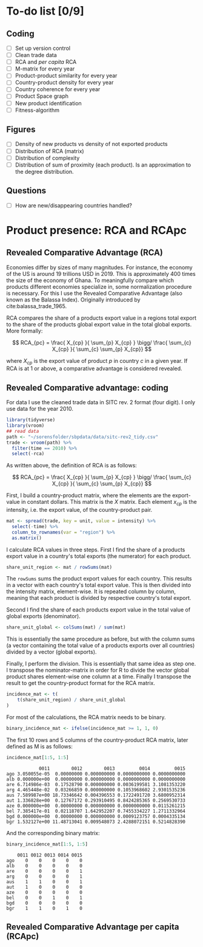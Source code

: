 * To-do list [0/9]
** Coding
- [ ] Set up version control
- [ ] Clean trade data
- [ ] RCA and /per capita/ RCA
- [ ] M-matrix for every year
- [ ] Product-product similarity for every year
- [ ] Country-product density for every year
- [ ] Country coherence for every year
- [ ] Product Space graph
- [ ] New product identification
- [ ] Fitness-algorithm
** Figures 
- [ ] Density of new products vs density of not exported products
- [ ] Distribution of RCA (matrix)
- [ ] Distribution of complexity
- [ ] Distribution of sum of proximity (each product). Is an approximation to the degree distribution.
** Questions
- [ ] How are new/disappearing countries handled?

* Product presence: RCA and RCApc
** Revealed Comparative Advantage (RCA)
Economies differ by sizes of many magnitudes. For instance, the economy of the US is around 19 trillions USD in 2019. This is approximately 400 times the size of the economy of Ghana. To meaningfully compare which products different economies specialize in, some normalization procedure is necessary. For this I use the Revealed Comparative Advantage (also known as the Balassa Index). Originally introduced by cite:balassa_trade_1965.

RCA compares the share of a products export value in a regions total export to the share of the products global export value in the total global exports. More formally:

$$ RCA_{pc} = \frac{ X_{cp} }{ \sum_{p} X_{cp} } \bigg/ \frac{ \sum_{c} X_{cp} }{ \sum_{c} \sum_{p} X_{cp}} $$

where $X_{cp}$ is the export value of product $p$ in country $c$ in a given year. If RCA is at 1 or above, a comparative advantage is considered revealed.

** Revealed Comparative advantage: coding
   :PROPERTIES:
   :header-args:R: :session rca_and_rel :exports code
   :END:

For data I use the cleaned trade data in SITC rev. 2 format (four digit). I only use data for the year 2010.

   #+begin_src R 
     library(tidyverse)
     library(vroom)
     ## read data
     path <- "~/sorensfolder/sbpdata/data/sitc-rev2_tidy.csv"
     trade <- vroom(path) %>%
       filter(time == 2010) %>%
       select(-rca)
   #+end_src

   #+RESULTS:

As written above, the definition of RCA is as follows: 

$$ RCA_{pc} = \frac{ X_{cp} }{ \sum_{p} X_{cp} } \bigg/ \frac{ \sum_{c} X_{cp} }{ \sum_{c} \sum_{p} X_{cp}} $$

First, I build a country-product matrix, where the elements are the export-value in constant dollars. This matrix is the $X$ matrix. Each element $x_{cp}$ is the intensity, i.e. the export value, of the country-product pair.

   #+begin_src R 
     mat <- spread(trade, key = unit, value = intensity) %>%
       select(-time) %>%
       column_to_rownames(var = "region") %>%
       as.matrix()
   #+end_src

I calculate RCA values in three steps. First I find the share of a products export value in a country's total exports (the numerator) for each product.

#+begin_src R
  share_unit_region <- mat / rowSums(mat)
#+end_src

The ~rowSums~ sums the product export values for each country. This results in a vector with each country's total export value. This is then divided into the intensity matrix, element-wise. It is repeated column by column, meaning that each product is divided by respective country's total export. 

Second I find the share of each products export value in the total value of global exports (denominator).

#+begin_src R
  share_unit_global <- colSums(mat) / sum(mat)
#+end_src

This is essentially the same procedure as before, but with the column sums (a vector containing the total value of a products exports over all countries) divided by a vector (global exports).

Finally, I perform the division. This is essentially that same idea as step one. I transpose the nominator-matrix in order for R to divide the vector global product shares element-wise one column at a time. Finally I transpose the result to get the country-product format for the RCA matrix.

 #+begin_src R
   incidence_mat <- t(
       t(share_unit_region) / share_unit_global
   )
 #+end_src

For most of the calculations, the RCA matrix needs to be binary. 

#+begin_src R
  binary_incidence_mat <- ifelse(incidence_mat >= 1, 1, 0)
#+end_src

The first 10 rows and 5 columns of the country-product RCA matrix, later defined as M is as follows:

#+begin_src R :exports both :results output
  incidence_mat[1:5, 1:5]
#+end_src

#+RESULTS:
#+begin_example
            0011        0012        0013         0014         0015
ago 3.050055e-05  0.00000000 0.000000000 0.0000000000 0.0000000000
alb 0.000000e+00  0.00000000 0.000000000 0.0000000000 0.0000000000
are 6.714986e-03  0.17528790 0.000000000 0.0036199581 3.1081353220
arg 4.465448e-02  0.03266859 0.000000000 0.1053968602 2.9301535236
aus 7.589987e+00 18.73346642 0.004396553 0.1722491720 3.6800952314
aut 1.336828e+00  0.12767172 0.293910495 0.8424285365 0.2569530733
aze 0.000000e+00  0.00000000 0.000000000 0.0000000000 0.0115261215
bel 7.385417e-01  0.02118707 1.642952207 0.7455334227 1.2711332964
bgd 0.000000e+00  0.00000000 0.000000000 0.0009123757 0.0004335134
bgr 1.532127e+00 11.48713041 0.009548073 2.4288072151 0.5214828390
#+end_example

And the corresponding binary matrix:

#+begin_src R :exports both :results output
  binary_incidence_mat[1:5, 1:5]
#+end_src

#+RESULTS:
#+begin_example
    0011 0012 0013 0014 0015
ago    0    0    0    0    0
alb    0    0    0    0    0
are    0    0    0    0    1
arg    0    0    0    0    1
aus    1    1    0    0    1
aut    1    0    0    0    0
aze    0    0    0    0    0
bel    0    0    1    0    1
bgd    0    0    0    0    0
bgr    1    1    0    1    0
#+end_example
** Revealed Comparative Advantage per capita (RCApc)
